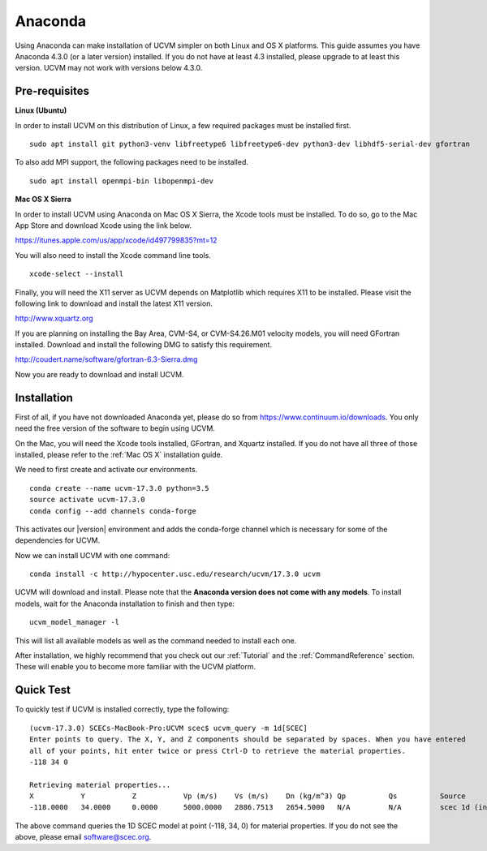 .. _Anaconda:

Anaconda
========

Using Anaconda can make installation of UCVM simpler on both Linux and OS X platforms. This guide assumes you have
Anaconda 4.3.0 (or a later version) installed. If you do not have at least 4.3 installed, please upgrade to at least
this version. UCVM may not work with versions below 4.3.0.

Pre-requisites
~~~~~~~~~~~~~~

**Linux (Ubuntu)**

In order to install UCVM on this distribution of Linux, a few required packages must be installed first.
::

    sudo apt install git python3-venv libfreetype6 libfreetype6-dev python3-dev libhdf5-serial-dev gfortran

To also add MPI support, the following packages need to be installed.
::

    sudo apt install openmpi-bin libopenmpi-dev

**Mac OS X Sierra**

In order to install UCVM using Anaconda on Mac OS X Sierra, the Xcode tools must be installed. To do so, go to the Mac
App Store and download Xcode using the link below.

https://itunes.apple.com/us/app/xcode/id497799835?mt=12

You will also need to install the Xcode command line tools.
::

    xcode-select --install

Finally, you will need the X11 server as UCVM depends on Matplotlib which requires X11 to be installed. Please visit the
following link to download and install the latest X11 version.

http://www.xquartz.org

If you are planning on installing the Bay Area, CVM-S4, or CVM-S4.26.M01 velocity models, you will need
GFortran installed. Download and install the following DMG to satisfy this requirement.

http://coudert.name/software/gfortran-6.3-Sierra.dmg

Now you are ready to download and install UCVM.

Installation
~~~~~~~~~~~~

First of all, if you have not downloaded Anaconda yet, please do so from https://www.continuum.io/downloads. You only
need the free version of the software to begin using UCVM.

On the Mac, you will need the Xcode tools installed, GFortran, and Xquartz installed. If you do not have all three of
those installed, please refer to the :ref:`Mac OS X` installation guide.

We need to first create and activate our environments.
::

    conda create --name ucvm-17.3.0 python=3.5
    source activate ucvm-17.3.0
    conda config --add channels conda-forge

This activates our |version| environment and adds the conda-forge channel which is necessary for some of the
dependencies for UCVM.

Now we can install UCVM with one command:
::

    conda install -c http://hypocenter.usc.edu/research/ucvm/17.3.0 ucvm

UCVM will download and install. Please note that the **Anaconda version does not come with any models**. To install
models, wait for the Anaconda installation to finish and then type:
::

    ucvm_model_manager -l

This will list all available models as well as the command needed to install each one.

After installation, we highly recommend that you check out our :ref:`Tutorial` and
the :ref:`CommandReference` section. These will enable you to become more familiar with the UCVM platform.

Quick Test
~~~~~~~~~~

To quickly test if UCVM is installed correctly, type the following:
::

    (ucvm-17.3.0) SCECs-MacBook-Pro:UCVM scec$ ucvm_query -m 1d[SCEC]
    Enter points to query. The X, Y, and Z components should be separated by spaces. When you have entered
    all of your points, hit enter twice or press Ctrl-D to retrieve the material properties.
    -118 34 0

    Retrieving material properties...
    X           Y           Z           Vp (m/s)    Vs (m/s)    Dn (kg/m^3) Qp          Qs          Source              Elev. (m)   Source      Vs30 (m/s)  Source
    -118.0000   34.0000     0.0000      5000.0000   2886.7513   2654.5000   N/A         N/A         scec 1d (interpolat 287.9969    usgs-noaa   2886.7513   vs30-calc

The above command queries the 1D SCEC model at point (-118, 34, 0) for material properties. If you do not see the above,
please email software@scec.org.